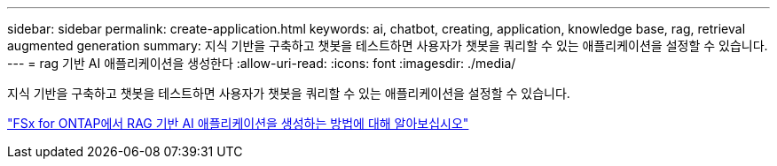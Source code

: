 ---
sidebar: sidebar 
permalink: create-application.html 
keywords: ai, chatbot, creating, application, knowledge base, rag, retrieval augmented generation 
summary: 지식 기반을 구축하고 챗봇을 테스트하면 사용자가 챗봇을 쿼리할 수 있는 애플리케이션을 설정할 수 있습니다. 
---
= rag 기반 AI 애플리케이션을 생성한다
:allow-uri-read: 
:icons: font
:imagesdir: ./media/


[role="lead"]
지식 기반을 구축하고 챗봇을 테스트하면 사용자가 챗봇을 쿼리할 수 있는 애플리케이션을 설정할 수 있습니다.

https://community.netapp.com/t5/Tech-ONTAP-Blogs/How-to-create-a-RAG-based-AI-application-on-FSx-for-ONTAP-with-BlueXP-workload/ba-p/453870["FSx for ONTAP에서 RAG 기반 AI 애플리케이션을 생성하는 방법에 대해 알아보십시오"^]
